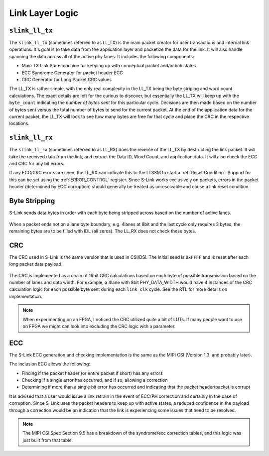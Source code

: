 Link Layer Logic
=================

``slink_ll_tx``
---------------
The ``slink_ll_tx`` (sometimes referred to as LL_TX) is the main packet creator for user transactions and internal link operations. It's goal is to take data
from the application layer and packetize the data for the link. It will also handle spanning the data across all of the active phy lanes.
It includes the following components:

* Main TX Link State machine for keeping up with conceptual packet and/or link states
* ECC Syndrome Generator for packet header ECC
* CRC Generator for Long Packet CRC values

The LL_TX is rather simple, with the only real complexity in the LL_TX being the byte striping and word count calculations. The exact details
are left for the curious to discover, but essentially the LL_TX will keep up with the ``byte_count`` indicating the `number of bytes sent` for this particular
cycle. Decisions are then made based on the number of bytes sent versus the total number of bytes to send for the current packet. At the end of the
application data for the current packet, the LL_TX will look to see how many bytes are free for that cycle and place the CRC in the respective locations.

``slink_ll_rx``
---------------
The ``slink_ll_rx`` (sometimes referred to as LL_RX) does the reverse of the LL_TX by destructing the link packet. It will take the received data from
the link, and extract the Data ID, Word Count, and application data. It will also check the ECC and CRC for any bit errors.

If any ECC/CRC errors are seen, the LL_RX can indicate this to the LTSSM to start a :ref:`Reset Condition`. Support for this can be set using the :ref:`ERROR_CONTROL`
register. Since S-Link works exclusively on packets, errors in the packet header (determined by ECC corruption) should generally be treated as unresolvable and cause a 
link reset condition. 


Byte Stripping
--------------
S-Link sends data bytes in order with each byte being stripped across based on the number of active lanes. 

.. figure :: byte_stripe.png
  :align:    center
  
When a packet ends not on a lane byte boundary, e.g. 4lanes at 8bit and the last cycle only requires 3 bytes, the remaining bytes are to be filled with
IDL (all zeros). The LL_RX does not check these bytes.


CRC
---
The CRC used in S-Link is the same version that is used in CSI/DSI. The initial seed is ``0xFFFF`` and is reset after each long packet data payload.

.. figure :: slinkcrc.png
  :align:    center


The CRC is implemented as a chain of 16bit CRC calculations based on each byte of possible transmission based on the number of lanes and data width. For example,
a 4lane with 8bit PHY_DATA_WIDTH would have 4 instances of the CRC calculation logic for each possible byte sent during each ``link_clk`` cycle. See the RTL for more
details on implementation.

.. note ::

  When experimenting on an FPGA, I noticed the CRC utilized quite a bit of LUTs. If many people want to use on FPGA we might can look into excluding the
  CRC logic with a parameter.


ECC
---
The S-Link ECC generation and checking implementation is the same as the MIPI CSI (Version 1.3, and probably later).

The inclusion ECC allows the following:

* Finding if the packet header (or entire packet if short) has any errors
* Checking if a single error has occurred, and if so, allowing a correction
* Determining if more than a single bit error has occurred and indicating that the packet header/packet is corrupt

It is advised that a user would issue a link retrain in the event of ECC/PH correction and certainly in the case of
corruption. Since S-Link uses the packet headers to keep up with active states, a reduced confidence in the payload
through a correction would be an indication that the link is experiencing some issues that need to be resolved.

.. todo::

  Add a block diagram of the ECC logic


.. note ::

  The MIPI CSI Spec Section 9.5 has a breakdown of the syndrome/ecc correction tables, and this logic 
  was just built from that table.

